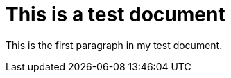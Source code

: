 = This is a test document

:toc:
:toc-placement!:

This is the first paragraph in my test document.

toc::[]
